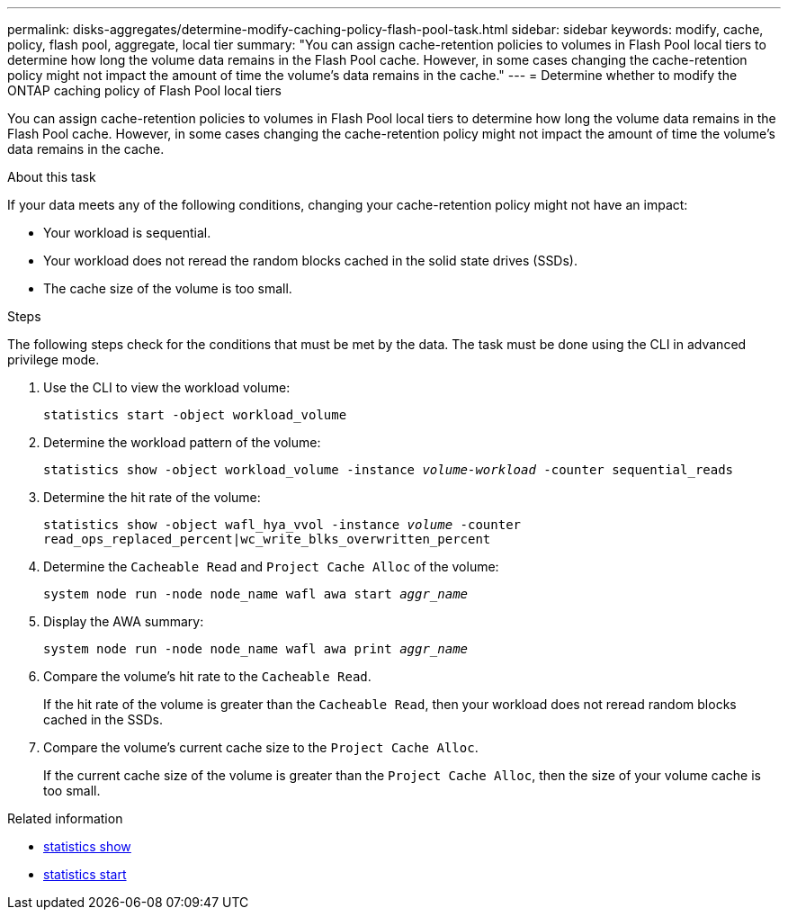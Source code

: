 ---
permalink: disks-aggregates/determine-modify-caching-policy-flash-pool-task.html
sidebar: sidebar
keywords: modify, cache, policy, flash pool, aggregate, local tier
summary: "You can assign cache-retention policies to volumes in Flash Pool local tiers to determine how long the volume data remains in the Flash Pool cache. However, in some cases changing the cache-retention policy might not impact the amount of time the volume’s data remains in the cache."
---
= Determine whether to modify the ONTAP caching policy of Flash Pool local tiers

:icons: font
:imagesdir: ../media/

[.lead]
You can assign cache-retention policies to volumes in Flash Pool local tiers to determine how long the volume data remains in the Flash Pool cache. However, in some cases changing the cache-retention policy might not impact the amount of time the volume's data remains in the cache.

.About this task

If your data meets any of the following conditions, changing your cache-retention policy might not have an impact:

* Your workload is sequential.
* Your workload does not reread the random blocks cached in the solid state drives (SSDs).
* The cache size of the volume is too small.

.Steps

The following steps check for the conditions that must be met by the data. The task must be done using the CLI in advanced privilege mode.

. Use the CLI to view the workload volume:
+
`statistics start -object workload_volume`
. Determine the workload pattern of the volume:
+
`statistics show -object workload_volume -instance _volume-workload_ -counter sequential_reads`
. Determine the hit rate of the volume:
+
`statistics show -object wafl_hya_vvol -instance _volume_ -counter read_ops_replaced_percent|wc_write_blks_overwritten_percent`
. Determine the `Cacheable Read` and `Project Cache Alloc` of the volume:
+
`system node run -node node_name wafl awa start _aggr_name_`
. Display the AWA summary:
+
`system node run -node node_name wafl awa print _aggr_name_`
. Compare the volume's hit rate to the `Cacheable Read`.
+
If the hit rate of the volume is greater than the `Cacheable Read`, then your workload does not reread random blocks cached in the SSDs.

. Compare the volume's current cache size to the `Project Cache Alloc`.
+
If the current cache size of the volume is greater than the `Project Cache Alloc`, then the size of your volume cache is too small.

.Related information
* link:https://docs.netapp.com/us-en/ontap-cli/statistics-show.html[statistics show^]
* link:https://docs.netapp.com/us-en/ontap-cli/statistics-start.html[statistics start^]


// 2025-Sept-22, GH issue# 1851
// 2025 July 28, ONTAPDOC-2960
// 2025-Mar-6, ONTAPDOC-2850
// BURT 1485072, 08-30-2022
